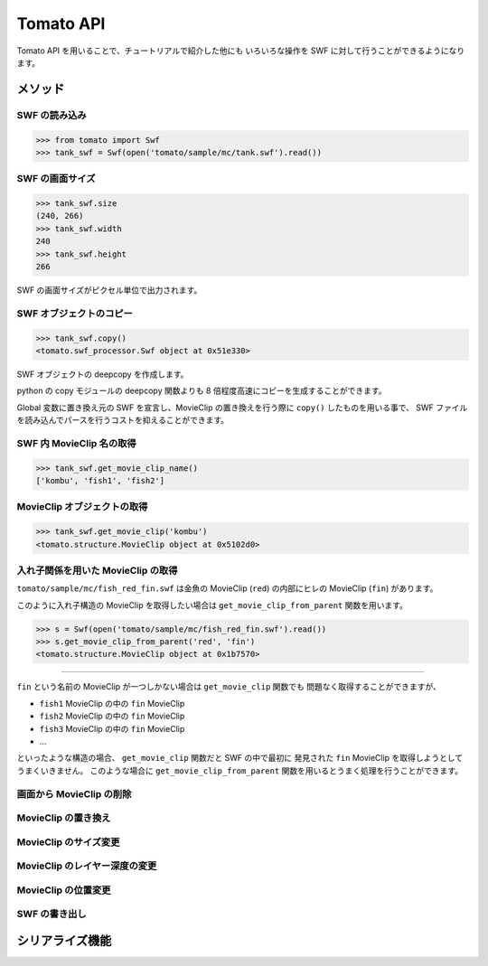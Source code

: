 =======================
Tomato API
=======================

Tomato API を用いることで、チュートリアルで紹介した他にも
いろいろな操作を SWF に対して行うことができるようになります。

メソッド
---------

SWF の読み込み
^^^^^^^^^^^^^^^^

.. code-block:: python

    >>> from tomato import Swf
    >>> tank_swf = Swf(open('tomato/sample/mc/tank.swf').read())


SWF の画面サイズ
^^^^^^^^^^^^^^^^^

.. code-block:: python

    >>> tank_swf.size
    (240, 266)
    >>> tank_swf.width
    240
    >>> tank_swf.height
    266

SWF の画面サイズがピクセル単位で出力されます。


SWF オブジェクトのコピー
^^^^^^^^^^^^^^^^^^^^^^^^^

.. code-block:: python

    >>> tank_swf.copy()
    <tomato.swf_processor.Swf object at 0x51e330>

SWF オブジェクトの deepcopy を作成します。

python の copy モジュールの deepcopy 関数よりも
8 倍程度高速にコピーを生成することができます。

Global 変数に置き換え元の SWF を宣言し、MovieClip
の置き換えを行う際に ``copy()`` したものを用いる事で、
SWF ファイルを読み込んでパースを行うコストを抑えることができます。


SWF 内 MovieClip 名の取得
^^^^^^^^^^^^^^^^^^^^^^^^^^

.. code-block:: python

    >>> tank_swf.get_movie_clip_name()
    ['kombu', 'fish1', 'fish2']


MovieClip オブジェクトの取得
^^^^^^^^^^^^^^^^^^^^^^^^^^^^^

.. code-block:: python

    >>> tank_swf.get_movie_clip('kombu')
    <tomato.structure.MovieClip object at 0x5102d0>


入れ子関係を用いた MovieClip の取得
^^^^^^^^^^^^^^^^^^^^^^^^^^^^^^^^^^^^

``tomato/sample/mc/fish_red_fin.swf`` は金魚の MovieClip (``red``)
の内部にヒレの MovieClip (``fin``) があります。

このように入れ子構造の MovieClip を取得したい場合は
``get_movie_clip_from_parent`` 関数を用います。

.. raw:: html

    <embed src="swf/fish_red_hire.swf" embed src="example.swf" type="application/x-shockwave-flash" width="240" height="266" />
    <img src="img/tomato_fin.png" />

.. code-block:: python

    >>> s = Swf(open('tomato/sample/mc/fish_red_fin.swf').read())
    >>> s.get_movie_clip_from_parent('red', 'fin')
    <tomato.structure.MovieClip object at 0x1b7570>

-------------

``fin`` という名前の MovieClip が一つしかない場合は ``get_movie_clip`` 関数でも
問題なく取得することができますが、

- ``fish1`` MovieClip の中の ``fin`` MovieClip
- ``fish2`` MovieClip の中の ``fin`` MovieClip
- ``fish3`` MovieClip の中の ``fin`` MovieClip
- ...

といったような構造の場合、 ``get_movie_clip`` 関数だと SWF の中で最初に
発見された ``fin`` MovieClip を取得しようとしてうまくいきません。
このような場合に ``get_movie_clip_from_parent``
関数を用いるとうまく処理を行うことができます。


画面から MovieClip の削除
^^^^^^^^^^^^^^^^^^^^^^^^^^


MovieClip の置き換え
^^^^^^^^^^^^^^^^^^^^^

MovieClip のサイズ変更
^^^^^^^^^^^^^^^^^^^^^^^

MovieClip のレイヤー深度の変更
^^^^^^^^^^^^^^^^^^^^^^^^^^^^^^^^


MovieClip の位置変更
^^^^^^^^^^^^^^^^^^^^^^


SWF の書き出し
^^^^^^^^^^^^^^^^


シリアライズ機能
-----------------


